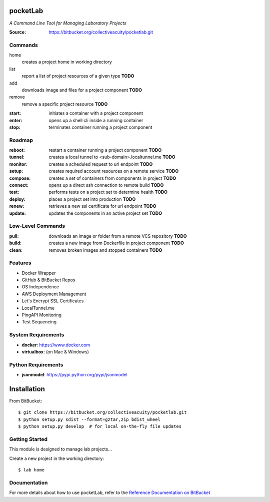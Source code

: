 =========
pocketLab
=========
*A Command Line Tool for Managing Laboratory Projects*

:Source: https://bitbucket.org/collectiveacuity/pocketlab.git

Commands
--------

home
    creates a project home in working directory
list
    report a list of project resources of a given type **TODO**
add
    downloads image and files for a project component **TODO**
remove
    remove a specific project resource **TODO**
:start: initiates a container with a project component
:enter: opens up a shell cli inside a running container
:stop: terminates container running a project component

Roadmap
-------

:reboot: restart a container running a project component **TODO**
:tunnel: creates a local tunnel to <sub-domain>.localtunnel.me **TODO**
:monitor: creates a scheduled request to url endpoint **TODO**
:setup: creates required account resources on a remote service **TODO**
:compose: creates a set of containers from components in project **TODO**
:connect: opens up a direct ssh connection to remote build **TODO**
:test: performs tests on a project set to determine health **TODO**
:deploy: places a project set into production **TODO**
:renew: retrieves a new ssl certificate for url endpoint **TODO**
:update: updates the components in an active project set **TODO**

Low-Level Commands
------------------

:pull: downloads an image or folder from a remote VCS repository **TODO**
:build: creates a new image from Dockerfile in project component **TODO**
:clean: removes broken images and stopped containers **TODO**

Features
--------
- Docker Wrapper
- GitHub & BitBucket Repos
- OS Independence
- AWS Deployment Management
- Let's Encrypt SSL Certificates
- LocalTunnel.me
- PingAPI Monitoring
- Test Sequencing

System Requirements
-------------------
- **docker**: https://www.docker.com
- **virtualbox**: (on Mac & Windows)

Python Requirements
-------------------
- **jsonmodel**: https://pypi.python.org/pypi/jsonmodel

============
Installation
============
From BitBucket::

    $ git clone https://bitbucket.org/collectiveacuity/pocketlab.git
    $ python setup.py sdist --format=gztar,zip bdist_wheel
    $ python setup.py develop  # for local on-the-fly file updates

Getting Started
---------------
This module is designed to manage lab projects...

Create a new project in the working directory::

    $ lab home

Documentation
-------------
For more details about how to use pocketLab, refer to the
`Reference Documentation on BitBucket
<https://bitbucket.org/collectiveacuity/pocketlab/src/master/REFERENCE.rst>`_
